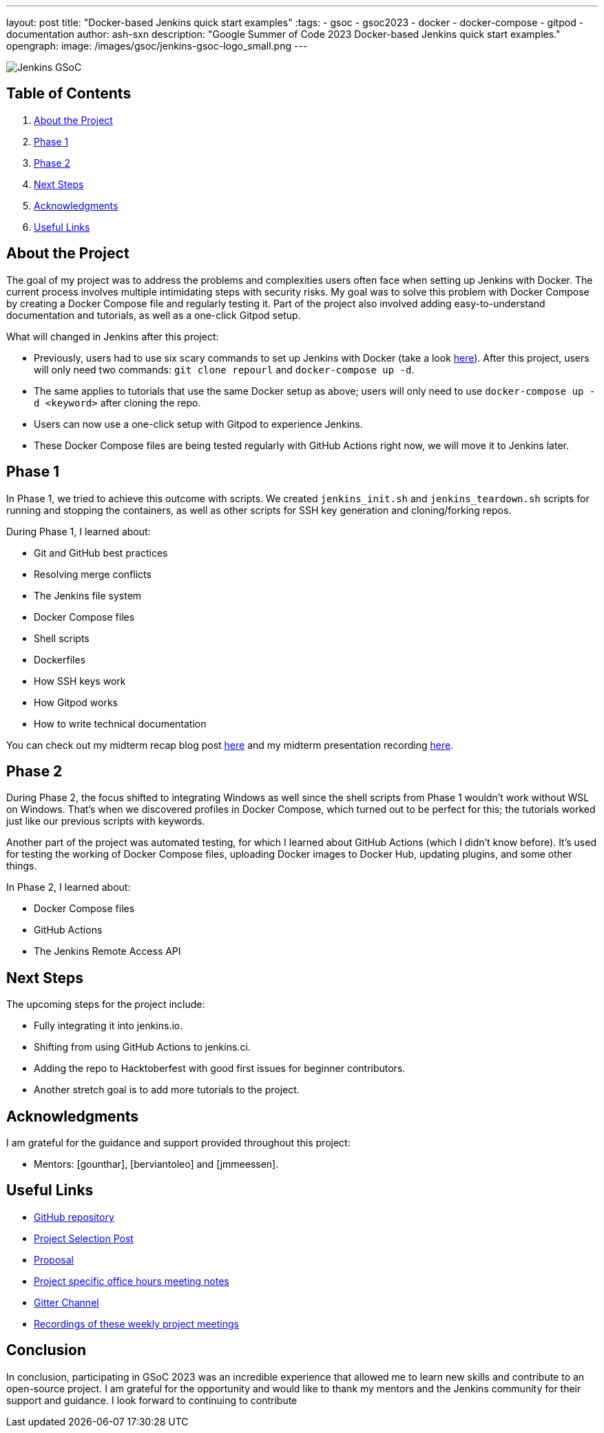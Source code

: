 ---
layout: post
title: "Docker-based Jenkins quick start examples"
:tags:
- gsoc
- gsoc2023
- docker
- docker-compose
- gitpod
- documentation
author: ash-sxn
description: "Google Summer of Code 2023 Docker-based Jenkins quick start examples."
opengraph:
  image: /images/gsoc/jenkins-gsoc-logo_small.png
---

image:/images/gsoc/jenkins-gsoc-logo_small.png[Jenkins GSoC, role=center, float=right]

== Table of Contents

. <<About the Project>>
. <<Phase 1>>
. <<Phase 2>>
. <<Next Steps>>
. <<Acknowledgments>>
. <<Useful Links>>

== About the Project

The goal of my project was to address the problems and complexities users often face when setting up Jenkins with Docker. The current process involves multiple intimidating steps with security risks. My goal was to solve this problem with Docker Compose by creating a Docker Compose file and regularly testing it. Part of the project also involved adding easy-to-understand documentation and tutorials, as well as a one-click Gitpod setup.

What will changed in Jenkins after this project:

* Previously, users had to use six scary commands to set up Jenkins with Docker (take a look link:https://www.jenkins.io/doc/book/installing/docker/#on-macos-and-linux[here]). After this project, users will only need two commands: `git clone repourl` and `docker-compose up -d`.
* The same applies to tutorials that use the same Docker setup as above; users will only need to use `docker-compose up -d <keyword>` after cloning the repo.
* Users can now use a one-click setup with Gitpod to experience Jenkins.
* These Docker Compose files are being tested regularly with GitHub Actions right now, we will move it to Jenkins later.


== Phase 1

In Phase 1, we tried to achieve this outcome with scripts. We created `jenkins_init.sh` and `jenkins_teardown.sh` scripts for running and stopping the containers, as well as other scripts for SSH key generation and cloning/forking repos.

During Phase 1, I learned about:

* Git and GitHub best practices
* Resolving merge conflicts
* The Jenkins file system
* Docker Compose files
* Shell scripts
* Dockerfiles
* How SSH keys work
* How Gitpod works
* How to write technical documentation

You can check out my midterm recap blog post link:https://www.jenkins.io/blog/2023/07/22/gsoc-2023-midterm/[here] and my midterm presentation recording link:https://www.youtube.com/watch?v=W4eSVCTmqb8[here].

== Phase 2

During Phase 2, the focus shifted to integrating Windows as well since the shell scripts from Phase 1 wouldn't work without WSL on Windows. That's when we discovered profiles in Docker Compose, which turned out to be perfect for this; the tutorials worked just like our previous scripts with keywords.

Another part of the project was automated testing, for which I learned about GitHub Actions (which I didn't know before). It's used for testing the working of Docker Compose files, uploading Docker images to Docker Hub, updating plugins, and some other things.

In Phase 2, I learned about:

* Docker Compose files
* GitHub Actions
* The Jenkins Remote Access API

== Next Steps

The upcoming steps for the project include:

- Fully integrating it into jenkins.io.
- Shifting from using GitHub Actions to jenkins.ci.
- Adding the repo to Hacktoberfest with good first issues for beginner contributors.
- Another stretch goal is to add more tutorials to the project.

== Acknowledgments

I am grateful for the guidance and support provided throughout this project:

* Mentors: [gounthar], [berviantoleo] and [jmmeessen].

== Useful Links

- link:https://github.com/ash-sxn/GSoC-2023-docker-based-quickstart[GitHub repository]
- link:https://www.jenkins.io/projects/gsoc/2023/projects/docker-compose-build/[Project Selection Post]
- link:https://docs.google.com/document/d/1ZpPihadYqpAvR20rxZkTD2SVpf34E6YMzg6opU6yHAg/edit#heading=h.lntg56ljm653[Proposal]
- link:https://docs.google.com/document/d/1yij9OvM2_92My3vqjn6u8ABHjXcyy0a7O6oM30b6ctM/edit[Project specific office hours meeting notes]
- link:https://matrix.to/#/#gsoc-2023-docker-quickstart:matrix.org[Gitter Channel]
- link:https://community.jenkins.io/t/docker-quick-start-examples-gsoc-2023/7479[Recordings of these weekly project meetings ]

== Conclusion

In conclusion, participating in GSoC 2023 was an incredible experience that allowed me to learn new skills and contribute to an open-source project. I am grateful for the opportunity and would like to thank my mentors and the Jenkins community for their support and guidance. I look forward to continuing to contribute